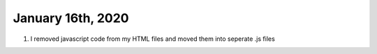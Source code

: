 
January 16th, 2020
==================

1. I removed javascript code from my HTML files and moved them into seperate .js files